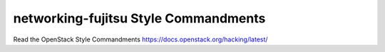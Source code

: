 networking-fujitsu Style Commandments
===============================================

Read the OpenStack Style Commandments https://docs.openstack.org/hacking/latest/